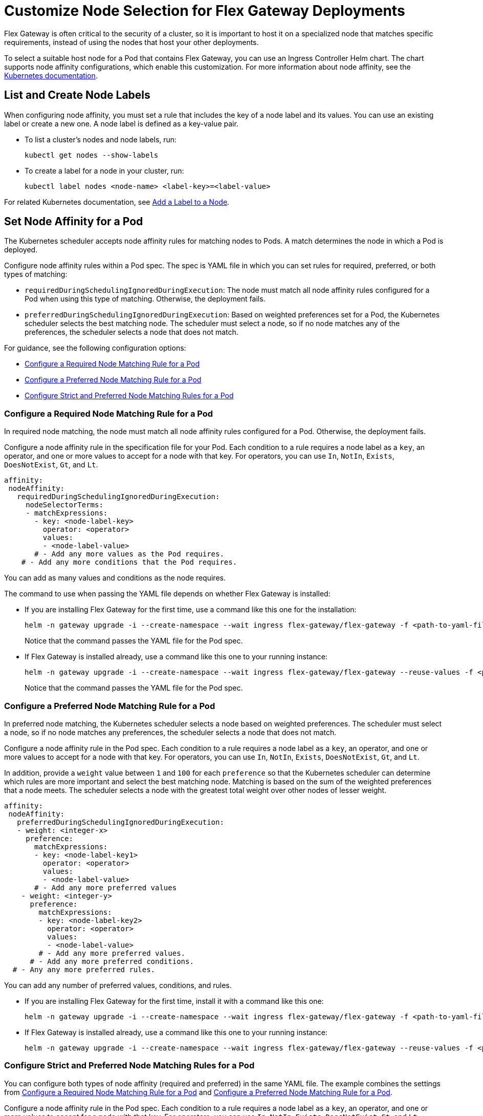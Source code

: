 //TEMPORARY TAG for test builds
//tag::temp-tag1[]
= Customize Node Selection for Flex Gateway Deployments

Flex Gateway is often critical to the security of a cluster, so it is important to host it on a specialized node that matches specific requirements, instead of using the nodes that host your other deployments.

To select a suitable host node for a Pod that contains Flex Gateway, you can use an Ingress Controller Helm chart. The chart supports node affinity configurations, which enable this customization. For more information about node affinity, see the https://kubernetes.io/docs/concepts/scheduling-eviction/assign-pod-node/#node-affinity[Kubernetes documentation^].

[[list_add_labels]]
== List and Create Node Labels

When configuring node affinity, you must set a rule that includes the key of a node label and its values. You can use an existing label or create a new one. A node label is defined as a key-value pair.

* To list a cluster's nodes and node labels, run: 
+
[source,kubernetes,subs=attributes+]
----
kubectl get nodes --show-labels
----

* To create a label for a node in your cluster, run:
+
[source,kubernetes,subs=attributes+]
----
kubectl label nodes <node-name> <label-key>=<label-value>
----

For related Kubernetes documentation, see https://kubernetes.io/docs/tasks/configure-pod-container/assign-pods-nodes/#add-a-label-to-a-node[Add a Label to a Node^].

== Set Node Affinity for a Pod

The Kubernetes scheduler accepts node affinity rules for matching nodes to Pods. A match determines the node in which a Pod is deployed. 

Configure node affinity rules within a Pod spec. The spec is YAML file in which you can set rules for required, preferred, or both types of matching:

* `requiredDuringSchedulingIgnoredDuringExecution`: The node must match all node affinity rules configured for a Pod when using this type of matching. Otherwise, the deployment fails. 
* `preferredDuringSchedulingIgnoredDuringExecution`: Based on weighted preferences set for a Pod, the Kubernetes scheduler selects the best matching node. The scheduler must select a node, so if no node matches any of the preferences, the scheduler selects a node that does not match. 

For guidance, see the following configuration options:

* <<strict_match_only>>
* <<soft_match_only>>
* <<all_match_types>>

[[strict_match_only]]
=== Configure a Required Node Matching Rule for a Pod 

In required node matching, the node must match all node affinity rules configured for a Pod. Otherwise, the deployment fails.
//end::temp-tag1[]

//TAG for node affinity to reuse
//tag::config-flex-affinity-condition[]
Configure a node affinity rule in the specification file for your Pod. Each condition to a rule requires a node label as a `key`, an operator, and one or more values to accept for a node with that key. For operators, you can use `In`, `NotIn`, `Exists`,  `DoesNotExist`, `Gt`, and `Lt`.
//end::config-flex-affinity-condition[]

[source,yaml,subs=attributes+]
----
affinity:
 nodeAffinity:
   requiredDuringSchedulingIgnoredDuringExecution:
     nodeSelectorTerms:
     - matchExpressions:
       - key: <node-label-key>
         operator: <operator>
         values:
         - <node-label-value>
       # - Add any more values as the Pod requires.
    # - Add any more conditions that the Pod requires.
----

You can add as many values and conditions as the node requires. 

//TAG for upgrading pod YAML spec
//tag::upgrade-flex-pod-spec-yaml[]
The command to use when passing the YAML file depends on whether Flex Gateway is installed:

* If you are installing Flex Gateway for the first time, use a command like this one for the installation:
+
[source,kubernetes,subs=attributes+]
----
helm -n gateway upgrade -i --create-namespace --wait ingress flex-gateway/flex-gateway -f <path-to-yaml-file> --set-file registration.content=<path-to-registration>
----
+
Notice that the command passes the YAML file for the Pod spec.

* If Flex Gateway is installed already, use a command like this one to your running instance:
+
[source,kubernetes,subs=attributes+]
----
helm -n gateway upgrade -i --create-namespace --wait ingress flex-gateway/flex-gateway --reuse-values -f <path-to-yaml-file>
----
+
Notice that the command passes the YAML file for the Pod spec.
//end::upgrade-flex-pod-spec-yaml[]

[[soft_match_only]]
=== Configure a Preferred Node Matching Rule for a Pod

In preferred node matching, the Kubernetes scheduler selects a node based on weighted preferences. The scheduler must select a node, so if no node matches any preferences, the scheduler selects a node that does not match. 

//TODO (tech writer) - REPEATED SECTION: 
//                     Use include tag config-flex-affinity-condition
Configure a node affinity rule in the Pod spec. Each condition to a rule requires a node label as a `key`, an operator, and one or more values to accept for a node with that key. For operators, you can use `In`, `NotIn`, `Exists`,  `DoesNotExist`, `Gt`, and `Lt`.
//END REPEATED SECTION///

//TAG for extras in PREFERRED node affinity
//tag::config-flex-preferred-affinity-condition[]
In addition, provide a `weight` value between `1` and `100` for each `preference` so that the Kubernetes scheduler can determine which rules are more important and select the best matching node. Matching is based on the sum of the weighted preferences that a node meets. The scheduler selects a node with the greatest total weight over other nodes of lesser weight. 
//end::config-flex-preferred-affinity-condition[]

[source,yaml,subs=attributes+]
----
affinity:
 nodeAffinity:
   preferredDuringSchedulingIgnoredDuringExecution:
   - weight: <integer-x>
     preference:
       matchExpressions:
       - key: <node-label-key1>
         operator: <operator>
         values:
         - <node-label-value>
       # - Add any more preferred values 
    - weight: <integer-y>
      preference:
        matchExpressions:
        - key: <node-label-key2>
          operator: <operator>
          values:
          - <node-label-value>
        # - Add any more preferred values.
      # - Add any more preferred conditions.
  # - Any any more preferred rules.
----

You can add any number of preferred values, conditions, and rules. 

//TODO (tech writer) - REPEATED SECTION: 
//                     Use tag upgrade-flex-pod-spec-yaml
* If you are installing Flex Gateway for the first time, install it with a command like this one:
+
[source,kubernetes,subs=attributes+]
----
helm -n gateway upgrade -i --create-namespace --wait ingress flex-gateway/flex-gateway -f <path-to-yaml-file> --set-file registration.content=<path-to-registration>
----

* If Flex Gateway is installed already, use a command like this one to your running instance:
+
[source,kubernetes,subs=attributes+]
----
helm -n gateway upgrade -i --create-namespace --wait ingress flex-gateway/flex-gateway --reuse-values -f <path-to-yaml-file>
----
//END REPEATED SECTION///

[[all_match_types]]
=== Configure Strict and Preferred Node Matching Rules for a Pod

You can configure both types of node affinity (required and preferred) in the same YAML file. The example combines the settings from <<strict_match_only>> and <<soft_match_only>>.  

//TODO (tech writer) - REPEATED SECTION: 
//                     Use tag config-flex-affinity-condition
Configure a node affinity rule in the Pod spec. Each condition to a rule requires a node label as a `key`, an operator, and one or more values to accept for a node with that key. For operators, you can use `In`, `NotIn`, `Exists`,  `DoesNotExist`, `Gt`, and `Lt`.
//END REPEATED SECTION///

//TODO (tech writer) - REPEATED SECTION: 
//                     Use tag config-flex-preferred-affinity-condition
In addition, provide a `weight` value between `1` and `100` for each `preference` so that the Kubernetes scheduler can determine which rules are more important and select the best matching node. Matching is based on the sum of the weighted preferences that a node meets. The scheduler selects a node with the greatest total weight over other nodes of lesser weight. 
//END REPEATED SECTION///

[source,yaml,subs=attributes+]
----
affinity:
  nodeAffinity:
    requiredDuringSchedulingIgnoredDuringExecution:
      nodeSelectorTerms:
      - matchExpressions:
        - key: <node-label-key>
          operator: <operator>
          values:
          - <node-label-value>
        # - Add any more values as the Pod requires.
    # - Add any more conditions that the Pod requires.
    preferredDuringSchedulingIgnoredDuringExecution:
      - weight: <integer-x>
        preference:
          matchExpressions:
          - key: <node-label-key1>
            operator: <operator>
            values:
            - <node-label-value>
          # - Add any more preferred values 
      - weight: <integer-y>
        preference:
          matchExpressions:
          - key: <node-label-key2>
            operator: <operator>
            values:
            - <node-label-value>
          # - Add any more preferred values.
       # - Add any more preferred conditions.
    # - Any any more preferred rules.
----

//TODO (tech writer) - REPEATED SECTION: 
//                     Use tag upgrade-flex-pod-spec-yaml[]
The command to use when passing the YAML file depends on whether Flex Gateway is installed:

* If you are installing Flex Gateway for the first time, install it with a command like this one:
+
[source,kubernetes,subs=attributes+]
----
helm -n gateway upgrade -i --create-namespace --wait ingress flex-gateway/flex-gateway -f <path-to-yaml-file> --set-file registration.content=<path-to-registration>
----

* If Flex Gateway is installed already, use a command like this one to your running instance:
+
[source,kubernetes,subs=attributes+]
----
helm -n gateway upgrade -i --create-namespace --wait ingress flex-gateway/flex-gateway --reuse-values -f <path-to-yaml-file>
----
//END REPEATED SECTION///